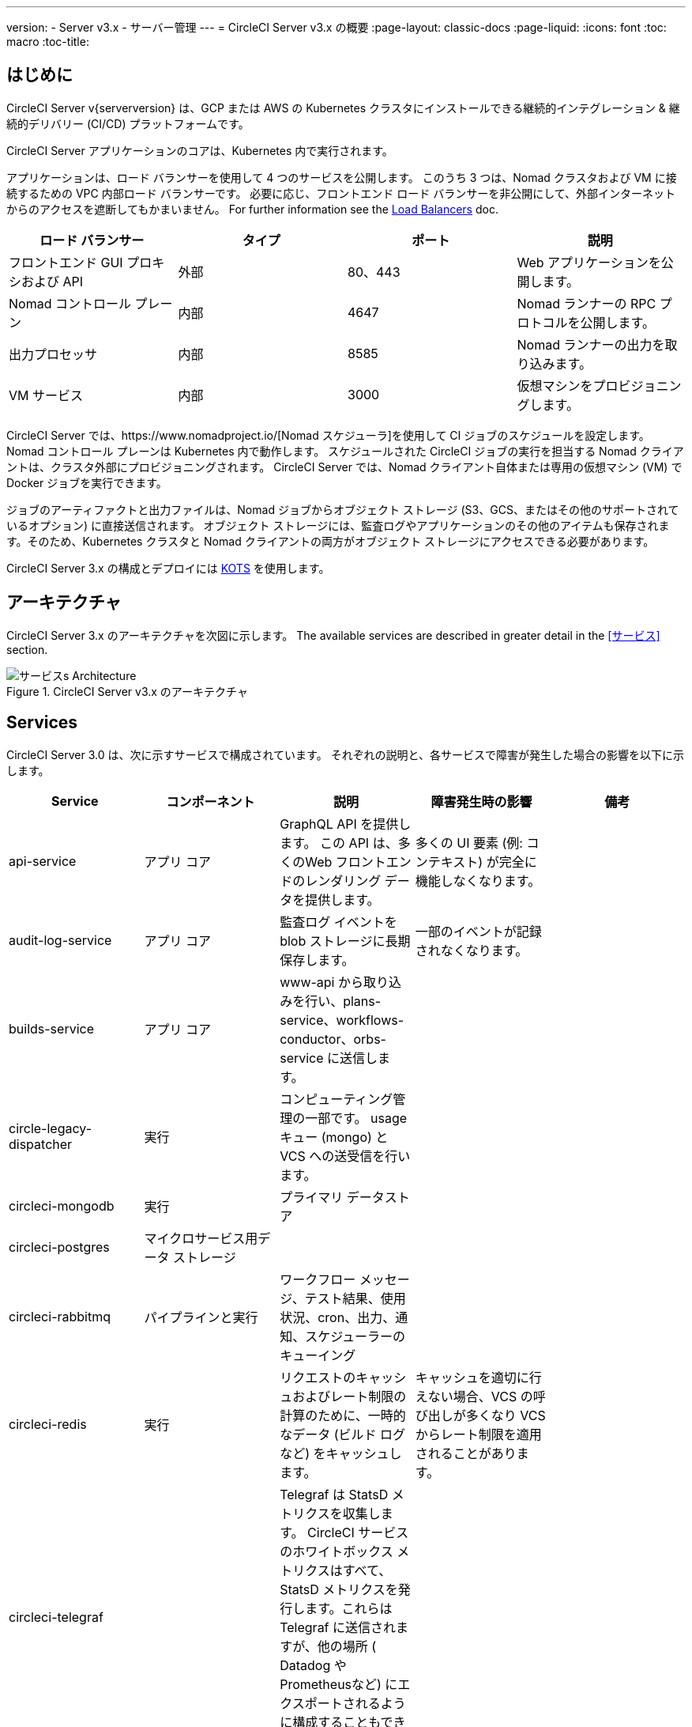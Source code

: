 ---
version:
- Server v3.x
- サーバー管理
---
= CircleCI Server v3.x の概要
:page-layout: classic-docs
:page-liquid:
:icons: font
:toc: macro
:toc-title:

toc::[]

== はじめに

CircleCI Server v{serverversion} は、GCP または AWS の Kubernetes クラスタにインストールできる継続的インテグレーション & 継続的デリバリー (CI/CD) プラットフォームです。

CircleCI Server アプリケーションのコアは、Kubernetes 内で実行されます。

アプリケーションは、ロード バランサーを使用して 4 つのサービスを公開します。 このうち 3 つは、Nomad クラスタおよび VM に接続するための VPC 内部ロード バランサーです。 必要に応じ、フロントエンド ロード バランサーを非公開にして、外部インターネットからのアクセスを遮断してもかまいません。 For further information see the <<server-3-operator-load-balancers#,Load Balancers>> doc.

[.table.table-striped]
[cols=4*, options="header", stripes=even]
|===
| ロード バランサー
| タイプ
| ポート
| 説明

| フロントエンド GUI プロキシおよび API
| 外部
| 80、443
| Web アプリケーションを公開します。

| Nomad コントロール プレーン
| 内部
| 4647
| Nomad ランナーの RPC プロトコルを公開します。

| 出力プロセッサ
| 内部
| 8585
| Nomad ランナーの出力を取り込みます。

| VM サービス
| 内部
| 3000
| 仮想マシンをプロビジョニングします。
|===

CircleCI Server では、https://www.nomadproject.io/[Nomad スケジューラ]を使用して CI ジョブのスケジュールを設定します。 Nomad コントロール プレーンは Kubernetes 内で動作します。 スケジュールされた CircleCI ジョブの実行を担当する Nomad クライアントは、クラスタ外部にプロビジョニングされます。 CircleCI Server では、Nomad クライアント自体または専用の仮想マシン (VM) で Docker ジョブを実行できます。

ジョブのアーティファクトと出力ファイルは、Nomad ジョブからオブジェクト ストレージ (S3、GCS、またはその他のサポートされているオプション) に直接送信されます。
オブジェクト ストレージには、監査ログやアプリケーションのその他のアイテムも保存されます。そのため、Kubernetes クラスタと Nomad クライアントの両方がオブジェクト ストレージにアクセスできる必要があります。

CircleCI Server 3.x の構成とデプロイには https://kots.io/[KOTS] を使用します。

== アーキテクチャ
CircleCI Server 3.x のアーキテクチャを次図に示します。 The available services
are described in greater detail in the <<サービス>> section.

.CircleCI Server v3.x のアーキテクチャ
image::server-3-architecture-diagram.png[サービスs Architecture]
<<<

== Services

CircleCI Server 3.0 は、次に示すサービスで構成されています。 それぞれの説明と、各サービスで障害が発生した場合の影響を以下に示します。

[.table.table-striped]
[cols=5*, options="header", stripes=even]
|===
| Service
| コンポーネント
| 説明
| 障害発生時の影響
| 備考

| api-service
| アプリ コア
| GraphQL API を提供します。 この API は、多くのWeb フロントエンドのレンダリング データを提供します。
| 多くの UI 要素 (例: コンテキスト) が完全に機能しなくなります。
|

| audit-log-service
| アプリ コア
| 監査ログ イベントを blob ストレージに長期保存します。
| 一部のイベントが記録されなくなります。
|

| builds-service
| アプリ コア
| www-api から取り込みを行い、plans-service、workflows-conductor、orbs-service に送信します。
|
|

| circle-legacy-dispatcher
| 実行
| コンピューティング管理の一部です。 usage キュー (mongo) と VCS への送受信を行います。
|
|

| circleci-mongodb
| 実行
| プライマリ データストア
|
|

| circleci-postgres
| マイクロサービス用データ ストレージ
|
|
|

| circleci-rabbitmq
| パイプラインと実行
| ワークフロー メッセージ、テスト結果、使用状況、cron、出力、通知、スケジューラーのキューイング
|
|

| circleci-redis
| 実行
| リクエストのキャッシュおよびレート制限の計算のために、一時的なデータ (ビルド ログなど) をキャッシュします。
| キャッシュを適切に行えない場合、VCS の呼び出しが多くなり VCS からレート制限を適用されることがあります。
|

| circleci-telegraf
|
| Telegraf は StatsD メトリクスを収集します。 CircleCI サービスのホワイトボックス メトリクスはすべて、StatsD メトリクスを発行します。これらは Telegraf に送信されますが、他の場所  ( Datadog や Prometheusなど) にエクスポートされるように構成することもできます。
|
|

| circleci-vault
|
| シークレット用にサービスとしての暗号化と復号化を実行する HashiCorp Vault
|
|

| config
|
|
|
|

| contexts-service
| アプリ コア
| 暗号化されたコンテキストを保存、提供します。
| コンテキストを使用するすべてのビルドに失敗するようになります。
|

| cron-service
| パイプライン
| スケジュールされたワークフローをトリガーします。
| スケジュールされたワークフローが実行されなくなります。
|

| dispatcher
| 実行
| ジョブをタスクに分割し、実行用にスケジューラーに送信します。
| Nomad にジョブが送信されなくなります。 run キューのサイズが増加しますが、著しいデータ損失が起きることはありません。
|

| domain-service
| アプリ コア
| CircleCI ドメイン モデルに関する情報を保存、提供します。 アクセス許可および API と連携しています。
| ワークフローを開始できなくなります。 一部の REST API 呼び出しに失敗し、CircleCI UI で 500 エラーが発生する可能性があります。 	LDAP 認証を使用している場合、すべてのログインに失敗するようになります。
|

| exim
|
| 一般公開時には削除されます。ただしユーザーは削除後も既存の MTA にメール送信用の認証情報を提供することができます。
| メール通知が送信されなくなります。
|

| federations-service
| アプリ コア
| ユーザー ID を保存します (LDAP)。 API と permissions-service
| LDAP 認証を使用している場合、すべてのログインに失敗するようになります。 また、一部の REST API 呼び出しに失敗する可能性があります。
| LDAP 統合は使用できません。

| frontend
| フロントエンド
| CircleCI Web アプリと www-api プロキシ
| UI と REST API が利用できなくなります。 GitHub/GitHub Enterprise からジョブがトリガーされなくなります。 ビルドの実行はできますが、情報は更新されません。
| 1 秒あたりのリクエスト レート上限は 150、ユーザー 1 人あたりの瞬間リクエスト レート上限は 300 です。 

| inject-bottoken
|
| "ボット トークン" を MongoDB に挿入する Kubernetes ジョブ。 ボット トークンは、サービス間通信用の認証トークンです。		主に www-api で使用されます。
|
|

| kotsadm-kots
| ライセンス
| メインの KOTS アプリケーション。 CircleCI Server のアップグレードと構成を行うための KOTS 管理者コンソールを実行します。管理者コンソールは使用できません。
| CircleCI Server のアップグレードと構成が行えなくなります。
|

| kotsadm-migrations
| ライセンス
| Kotsadm の更新に合わせてデータベースの移行を行います。
|
|

| kotsadm-minio
| ライセンス
| KOTS ライセンス用のオブジェクト ストレージ
|
|

| kotsadm-operator
| ライセンス
| Kotsadm のデプロイと制御を行います。
|
|

| kotsadm-postgres
| ライセンス
| KOTS ライセンス用のデータベース
|
|

| legacy-notifier
| アプリ コア
| 外部サービス (Slack、メールなど) への通知を処理します。
|
|

| prometheus
| サーバー
| メトリクスに使用します。
|
|

| orb-service
| パイプライン
| Orb レジストリと設定ファイルの間の通信を処理します。
|
|

| output-processor
| 実行
| ジョブの出力とステータスの更新を受け取り、MongoDB に書き込みます。 また、キャッシュとワークスペースにアクセスし、キャッシュ、ワークスペース、アーティファクト、テスト結果を保存するための API を実行中のジョブに提供します。
|
|

| permissions-service
| アプリ コア
| CircleCI のアクセス権インターフェイスを提供します。
| ワークフローを開始できなくなります。 一部の REST API 呼び出しに失敗し、CircleCI UI で 500 エラーが発生する可能性があります。
|

| scheduler
| 実行
| 受信したタスクを実行します。 Nomad サーバーと連携しています。
| Nomad にジョブが送信されなくなります。 run キューのサイズが増加しますが、著しいデータ損失が起こることはありません。
|

| server-troubleshooter
| データ
| Pod 内でコマンドを実行し、出力をサポート バンドルに追加します。
|
| 一般公開時は利用できなくなる可能性があります。

| slanger
| サーバー
| CircleCI アプリにリアルタイム イベントを提供します。
| UI のリアルタイム更新が停止しますが、ハード リフレッシュは引き続き機能します。
|

| test-results
| 実行
| テスト結果ファイルを解析してデータを保存します。
| ジョブについてテストの失敗やタイミングのデータが生成されなくなります。 サービスが再起動するとバックフィルが行われます。
|

| vm-gc
| コンピューティング管理
| 古いマシンやリモート Docker インスタンスを定期的に確認し、vm-service にそれらの削除をリクエストします。
| このサービスを再起動するまで、古い vm-service インスタンスが破棄されなくなる可能性があります。
|

| vm-scaler
| マシン
| マシンとリモート Docker ジョブの実行用にプロビジョニングするインスタンス数を増やすように、vm-service に定期的にリクエストします。
| マシンとリモート Docker 用の VM インスタンスがプロビジョニングされなくなり、容量不足でジョブとそれらの Executor を実行できなくなる可能性があります。
| EKS と GKE ではオーバーレイが異なります。

| vm-service
| マシン
| 利用可能な vm-service インスタンスのインベントリ管理と、新しいインスタンスのプロビジョニングを行います。
| マシンまたはリモート Docker を使用するジョブが失敗するようになります。
|

| workflows-conductor-event-consumer
| パイプライン
| パイプラインを実行するために VCS から情報を取得します。
| VCS に変更があっても、新しいパイプラインが実行されなくなります。
|

| workflows-conductor-grpc-handler
| パイプライン
| gRPC 経由での情報の変換を支援します。
|
|

| web-ui-*
| フロントエンド
| フロントエンド Web アプリケーションの GUI のレンダリングに使用するマイクロ フロントエンド (MFE) サービスです。
| 各サービス ページを読み込むことができなくなります。 たとえば、web-ui-server-admin で障害が発生した場合、CircleCI Server の管理者ページを読み込めなくなります。
| MFE は、app.<my domain here> での Web アプリケーションのレンダリングに使用されます。

|===

== 次に読む

* https://circleci.com/docs/2.0/server-3-whats-new[CircleCI Server 3.x の新機能]
* https://circleci.com/docs/2.0/server-3-install[CircleCI Server 3.x のインストール]
* https://circleci.com/docs/2.0/server-3-install-migration[CircleCI Server 3.x への移行]
